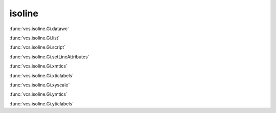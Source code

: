 isoline
-------

:func:`vcs.isoline.Gi.datawc`

:func:`vcs.isoline.Gi.list`

:func:`vcs.isoline.Gi.script`

:func:`vcs.isoline.Gi.setLineAttributes`

:func:`vcs.isoline.Gi.xmtics`

:func:`vcs.isoline.Gi.xticlabels`

:func:`vcs.isoline.Gi.xyscale`

:func:`vcs.isoline.Gi.ymtics`

:func:`vcs.isoline.Gi.yticlabels`

